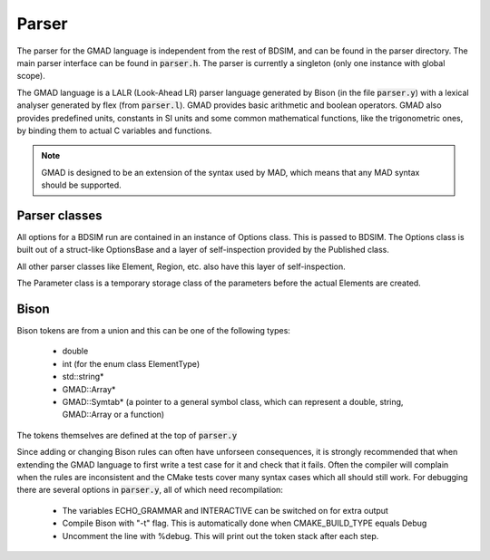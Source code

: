 .. _dev-parser:

Parser
******

The parser for the GMAD language is independent from the rest of BDSIM,
and can be found in the parser directory.
The main parser interface can be found in :code:`parser.h`.  The parser is currently a
singleton (only one instance with global scope).

The GMAD language is a LALR (Look-Ahead LR) parser language generated by Bison (in the file :code:`parser.y`) with a lexical analyser generated by flex (from :code:`parser.l`). GMAD provides basic arithmetic and boolean operators. GMAD also provides predefined units, constants in SI units and some common mathematical functions, like the trigonometric ones, by binding them to actual C variables and functions.

.. note:: GMAD is designed to be an extension of the syntax used by MAD, which means that any MAD syntax should be supported.

Parser classes
==============

All options for a BDSIM run are contained in an instance of Options class.
This is passed to BDSIM.
The Options class is built out of a struct-like OptionsBase
and a layer of self-inspection provided by the Published class.

All other parser classes like Element, Region, etc. also have this layer of self-inspection.

The Parameter class is a temporary storage class of the parameters before the actual Elements are created.

Bison
=====

Bison tokens are from a union and this can be one of the following types:

 * double
 * int (for the enum class ElementType)
 * std::string*
 * GMAD::Array*
 * GMAD::Symtab* (a pointer to a general symbol class, which can represent a double, string, GMAD::Array or a function)

The tokens themselves are defined at the top of :code:`parser.y`

Since adding or changing Bison rules can often have unforseen consequences, 
it is strongly recommended that when extending the GMAD language to first write a test case for it and check that it fails.
Often the compiler will complain when the rules are inconsistent
and the CMake tests cover many syntax cases which all should still work.
For debugging there are several options in :code:`parser.y`, all of which need recompilation:

 * The variables ECHO_GRAMMAR and INTERACTIVE can be switched on for extra output
 * Compile Bison with "-t" flag. This is automatically done when CMAKE_BUILD_TYPE equals Debug
 * Uncomment the line with %debug. This will print out the token stack after each step.


